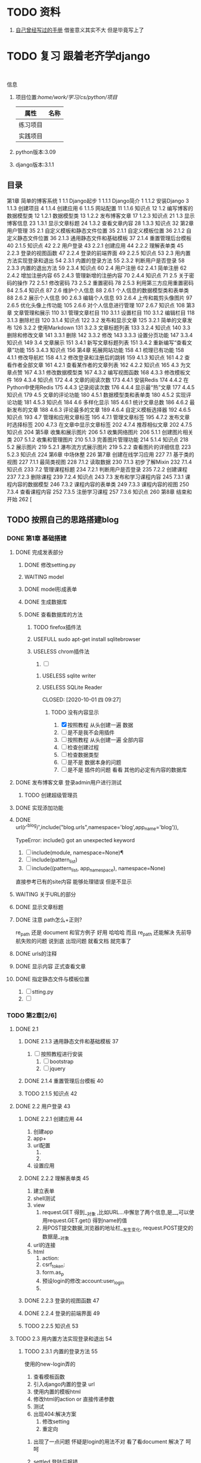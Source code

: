 #+Title 关于整个项目 的 所有 记录  包括学习记录 学完之后 把所有内容整理好

#+TODO: TODO(t) NEXT(n) | DONE(d!/!)
#+TODO: REPORT(r) BUG(b) KNOWNCAUSE(k) | settled(s) CANCELLED(c@/!)
#+TODO: PROJECT(p) | DONE(d!/!) CANCELLED(c@/!)
#+TODO: WAITING(w@/!) DELEGATED(e!) HOLD(h) | CANCELLED(c@/!)


* TODO 资料
1. [[file:~/%E5%AD%A6%E4%B9%A0/cs/python/%E9%A1%B9%E7%9B%AE/django/django.org][自己曾经写过的手册]]  借鉴意义其实不大 但是毕竟写上了
* TODO 复习 跟着老齐学django
SCHEDULED: <2020-10-03 六 >
:LOGBOOK:
CLOCK: [2020-10-03 六 08:06]--[2020-10-03 六 08:09] =>  0:03
CLOCK: [2020-10-02 五 19:45]--[2020-10-02 五 20:36] =>  0:51
CLOCK: [2020-10-02 五 11:47]--[2020-10-02 五 12:12] =>  0:25
CLOCK: [2020-10-02 五 11:41]--[2020-10-02 五 11:47] =>  0:06
CLOCK: [2020-10-02 五 10:41]--[2020-10-02 五 11:33] =>  0:52
CLOCK: [2020-10-02 五 09:40]--[2020-10-02 五 10:30] =>  0:50
CLOCK: [2020-10-02 五 08:55]--[2020-10-02 五 09:35] =>  0:40
CLOCK: [2020-10-01 四 13:31]--[2020-10-01 四 14:03] =>  0:32
CLOCK: [2020-10-01 四 10:49]--[2020-10-01 四 11:39] =>  0:50
CLOCK: [2020-09-29 二 20:49]--[2020-09-29 二 21:18] =>  0:29
:END:
:
信息
1. 项目位置:/home/work/学习/cs/python/项目/
   | 属性     | 名称 |
   |----------+------|
   | 练习项目 |      |
   | 实践项目 |      |
3. python版本:3.09
4. django版本:3.1.1
** 目录
第1章 简单的博客系统 1
1.1 Django起步 1
1.1.1 Django简介 1
1.1.2 安装Django 3
1.1.3 创建项目 4
1.1.4 创建应用 6
1.1.5 网站配置 11
1.1.6 知识点 12
1.2 编写博客的数据模型类 12
1.2.1 数据模型类 13
1.2.2 发布博客文章 17
1.2.3 知识点 21
1.3 显示博客信息 23
1.3.1 显示文章标题 24
1.3.2 查看文章内容 28
1.3.3 知识点 32
第2章 用户管理 35
2.1 自定义模板和静态文件位置 35
2.1.1 自定义模板位置 36
2.1.2 自定义静态文件位置 36
2.1.3 通用静态文件和基础模板 37
2.1.4 重置管理后台模板 40
2.1.5 知识点 42
2.2 用户登录 43
2.2.1 创建应用 44
2.2.2 理解表单类 45
2.2.3 登录的视图函数 47
2.2.4 登录的前端界面 49
2.2.5 知识点 53
2.3 用内置方法实现登录和退出 54
2.3.1 内置的登录方法 55
2.3.2 判断用户是否登录 58
2.3.3 内置的退出方法 59
2.3.4 知识点 60
2.4 用户注册 62
2.4.1 简单注册 62
2.4.2 增加注册内容 65
2.4.3 管理新增的注册内容 70
2.4.4 知识点 71
2.5 关于密码的操作 72
2.5.1 修改密码 73
2.5.2 重置密码 78
2.5.3 利用第三方应用重置密码 84
2.5.4 知识点 87
2.6 维护个人信息 88
2.6.1 个人信息的数据模型类和表单类 88
2.6.2 展示个人信息 90
2.6.3 编辑个人信息 93
2.6.4 上传和裁剪头像图片 97
2.6.5 优化头像上传功能 105
2.6.6 对个人信息进行管理 107
2.6.7 知识点 108
第3章 文章管理和展示 110
3.1 管理文章栏目 110
3.1.1 设置栏目 110
3.1.2 编辑栏目 118
3.1.3 删除栏目 120
3.1.4 知识点 122
3.2 发布和显示文章 125
3.2.1 简单的文章发布 126
3.2.2 使用Markdown 131
3.2.3 文章标题列表 133
3.2.4 知识点 140
3.3 删除和修改文章 141
3.3.1 删除 142
3.3.2 修改 143
3.3.3 设置分页功能 147
3.3.4 知识点 149
3.4 文章展示 151
3.4.1 新写文章标题列表 151
3.4.2 重新编写“查看文章”功能 155
3.4.3 知识点 156
第4章 拓展网站功能 158
4.1 梳理已有功能 158
4.1.1 修改导航栏 158
4.1.2 修改登录和注册后的跳转 159
4.1.3 知识点 161
4.2 查看作者全部文章 161
4.2.1 查看某作者的文章列表 162
4.2.2 知识点 165
4.3 为文章点赞 167
4.3.1 修改数据模型类 167
4.3.2 编写视图函数 168
4.3.3 修改模板文件 169
4.3.4 知识点 172
4.4 文章的阅读次数 173
4.4.1 安装Redis 174
4.4.2 在Python中使用Redis 175
4.4.3 记录阅读次数 176
4.4.4 显示最“热”文章 177
4.4.5 知识点 179
4.5 文章的评论功能 180
4.5.1 数据模型类和表单类 180
4.5.2 实现评论功能 181
4.5.3 知识点 184
4.6 多样化显示 185
4.6.1 统计文章总数 186
4.6.2 最新发布的文章 188
4.6.3 评论最多的文章 189
4.6.4 自定义模板选择器 192
4.6.5 知识点 193
4.7 管理和应用文章标签 195
4.7.1 管理文章标签 195
4.7.2 发布文章时选择标签 200
4.7.3 在文章中显示文章标签 202
4.7.4 推荐相似文章 202
4.7.5 知识点 204
第5章 收集和展示图片 206
5.1 收集网络图片 206
5.1.1 创建图片相关类 207
5.1.2 收集和管理图片 210
5.1.3 完善图片管理功能 214
5.1.4 知识点 218
5.2 展示图片 219
5.2.1 瀑布流方式展示图片 219
5.2.2 查看图片的详细信息 223
5.2.3 知识点 224
第6章 中场休整 226
第7章 创建在线学习应用 227
7.1 基于类的视图 227
7.1.1 最简类视图 228
7.1.2 读取数据 230
7.1.3 初步了解Mixin 232
7.1.4 知识点 233
7.2 管理课程标题 234
7.2.1 判断用户是否登录 235
7.2.2 创建课程 237
7.2.3 删除课程 239
7.2.4 知识点 243
7.3 发布和学习课程内容 245
7.3.1 课程内容的数据模型 246
7.3.2 课程内容的表单类 249
7.3.3 课程内容的视图 250
7.3.4 查看课程内容 252
7.3.5 注册学习课程 257
7.3.6 知识点 260
第8章 结束和开始 262 [
** TODO 按照自己的思路搭建blog
:LOGBOOK:
CLOCK: [2020-10-01 四 09:52]--[2020-10-01 四 10:05] =>  0:13
:END:
*** DONE 第1章 基础搭建
CLOSED: [2020-10-02 五 12:02]
:LOGBOOK:
- State "DONE"       from "TODO"       [2020-10-02 五 12:02]
:END:
**** DONE 完成发表部分
CLOSED: [2020-10-01 四 10:01]
:LOGBOOK:
- State "DONE"       from "TODO"       [2020-10-01 四 10:01]
CLOCK: [2020-09-29 二 21:23]--[2020-09-29 二 21:32] =>  0:09
:END:
***** DONE 修改setting.py
CLOSED: [2020-09-29 二 21:34]
:LOGBOOK:
- State "DONE"       from "TODO"       [2020-09-29 二 21:34]
:END:
***** WAITING model
:LOGBOOK:
- State "WAITING"    from "TODO"       [2020-09-29 二 21:55] \\
  和他的版本略微 不同 因为django的版本有差异
  主要在 author  部分 也不知道能不能用 后续再检测
  pdf23
CLOCK: [2020-09-29 二 21:32]--[2020-09-29 二 22:01] =>  0:29
:END:
***** DONE model形成表单
CLOSED: [2020-09-29 二 21:59]
:LOGBOOK:
- State "DONE"       from "TODO"       [2020-09-29 二 21:59]
:END:
***** DONE 生成数据库
CLOSED: [2020-09-29 二 21:59]
:LOGBOOK:
- State "DONE"       from "TODO"       [2020-09-29 二 21:59]
:END:
***** DONE 查看数据库的方法
CLOSED: [2020-10-01 四 09:36]
:LOGBOOK:
- State "DONE"       from "TODO"       [2020-10-01 四 09:36]
:END:
****** TODO firefox插件法
:LOGBOOK:
CLOCK: [2020-09-29 二 22:21]--[2020-09-29 二 22:23] =>  0:02
:END:
****** USEFULL sudo apt-get install sqlitebrowser
CLOSED: [2020-10-01 四 09:35]
:LOGBOOK:
- State "USEFULL"    from "TODO"       [2020-10-01 四 09:35] \\
  有用 图形化 可看
CLOCK: [2020-10-01 四 09:33]--[2020-10-01 四 09:35] =>  0:02
:END:

****** USELESS chrom插件法
CLOSED: [2020-10-01 四 09:30]
:LOGBOOK:
- State "USELESS"    from "TODO"       [2020-10-01 四 09:30] \\
  没找到适用的图形化插件
CLOCK: [2020-10-01 四 08:49]--[2020-10-01 四 09:30] =>  0:41
CLOCK: [2020-09-29 二 22:23]--[2020-09-29 二 22:44] =>  0:21
CLOCK: [2020-09-29 二 22:17]--[2020-09-29 二 22:21] =>  0:04
:END:
1. [ ]
******* USELESS sqlite writer
CLOSED: [2020-10-01 四 09:30]
:LOGBOOK:
- State "USELESS"    from "TODO"       [2020-10-01 四 09:30] \\
  一样 也不是图形化 插件
:END:
******* USELESS SQLite Reader

CLOSED: [2020-10-01 四 09:27]
:LOGBOOK:
- State "USELESS"    from "TODO"       [2020-10-01 四 09:27] \\
  没什么用 不是图形化  放弃
:END:
******** TODO 没有内容显示
1. [X] 按照教程 从头创建一遍 数据
2. [ ] 是不是我不会用插件
3. [ ] 按照教程 从头创建一遍 全部内容
4. [ ] 检查创建过程
5. [ ] 检查数据类型
6. [ ] 是不是 数据本身的问题
7. [ ] 是不是 插件的问题 看看 其他的必定有内容的数据库


**** DONE 发布博客文章 登录admin用户进行测试
CLOSED: [2020-10-01 四 09:52]
:LOGBOOK:
- State "DONE"       from "TODO"       [2020-10-01 四 09:52]
CLOCK: [2020-10-01 四 09:36]--[2020-10-01 四 09:52] =>  0:16
:END:

***** TODO 创建超级管理员
**** DONE 实现添加功能
CLOSED: [2020-10-01 四 10:49]
:LOGBOOK:
- State "DONE"       from "TODO"       [2020-10-01 四 10:49]
:END:


**** DONE url(r'^blog/',include("blog.urls",namespace='blog',app_name='blog')),
CLOSED: [2020-10-01 四 13:51]
:LOGBOOK:
- State "DONE"       from "TODO"       [2020-10-01 四 13:51]
:END:
TypeError: include() got an unexpected keyword

1. [ ] include(module, namespace=None)¶
1. [ ] include(pattern_list)
1. [ ] include((pattern_list, app_namespace), namespace=None)

直接参考已有的site内容 能够处理错误 但是不显示

**** WAITING 关于URL的部分
:LOGBOOK:
- State "WAITING"    from "TODO"       [2020-10-02 五 09:20] \\
  和pdf不一样  改成他那样机会报错 具体原因需要学习和排查
:END:
**** DONE 显示文章标题
CLOSED: [2020-10-02 五 09:20]
:LOGBOOK:
- State "DONE"       from "TODO"       [2020-10-02 五 09:20]
:END:
**** DONE 注意 path怎么+正则?
CLOSED: [2020-10-02 五 10:02]
:LOGBOOK:
- State "DONE"       from "TODO"       [2020-10-02 五 10:02]
:END:
re_path 还是 document  和官方例子 好用 哈哈哈 而且 re_path 还能解决 先前导航失败的问题 说到底 出现问题 就看文档 就完事了
**** DONE urls的注释
CLOSED: [2020-10-02 五 10:03]
:LOGBOOK:
- State "DONE"       from "TODO"       [2020-10-02 五 10:03]
:END:
**** DONE 显示内容 正式查看文章
CLOSED: [2020-10-02 五 10:03]
:LOGBOOK:
- State "DONE"       from "TODO"       [2020-10-02 五 10:03]
:END:
**** DONE 指定静态文件与模板位置
CLOSED: [2020-10-02 五 10:11]
:LOGBOOK:
- State "DONE"       from "TODO"       [2020-10-02 五 10:11]
:END:
1. [ ] stting.py
2. [ ]
*** TODO 第2章[2/6]
SCHEDULED: <2020-10-03 六 8:00>
:LOGBOOK:
CLOCK: [2020-10-03 六 09:27]--[2020-10-03 六 09:34] =>  0:07
CLOCK: [2020-10-03 六 08:13]--[2020-10-03 六 09:20] =>  1:07
- State "TODO"       from "DONE"       [2020-10-03 六 08:14]
- State "DONE"       from "TODO"       [2020-10-03 六 08:13]
CLOCK: [2020-10-03 六 08:09]--[2020-10-03 六 08:13] =>  0:04
:END:
**** DONE 2.1
CLOSED: [2020-10-02 五 12:00]
:LOGBOOK:
- State "DONE"       from "TODO"       [2020-10-02 五 12:00]
:END:
***** DONE 2.1.3 通用静态文件和基础模板 37
CLOSED: [2020-10-02 五 11:50]
:LOGBOOK:
- State "DONE"       from "TODO"       [2020-10-02 五 11:50]
:END:
1. [ ] 按照教程进行安装
   1. [ ] bootstrap
   2. [ ] jquery
***** DONE 2.1.4 重置管理后台模板 40
CLOSED: [2020-10-02 五 12:00]
:LOGBOOK:
- State "DONE"       from "TODO"       [2020-10-02 五 12:00]
:END:
***** TODO 2.1.5 知识点 42

**** DONE 2.2 用户登录 43
CLOSED: [2020-10-03 六 08:13]
:LOGBOOK:
- State "DONE"       from "TODO"       [2020-10-03 六 08:13]
:END:
***** DONE 2.2.1 创建应用 44
CLOSED: [2020-10-03 六 08:52]
:LOGBOOK:
- State "DONE"       from "TODO"       [2020-10-03 六 08:52]
:END:
1. 创建app
2. app+
3. url配置
   1.
   2.
4. 设置应用
***** DONE 2.2.2 理解表单类 45
CLOSED: [2020-10-03 六 08:52]
:LOGBOOK:
- State "DONE"       from "TODO"       [2020-10-03 六 08:52]
:END:
1. 建立表单
2. shell测试
3. view
   1. request.GET 得到__对象 ,比如URL...中懈怠了两个信息,是__,可以使用request.GET.get() 得到name的值
   2. 用POST提交数据,浏览器的地址栏__发生变化, request.POST提交的数据是__对象
4. url的连接
5. html
   1. action:
   2. csrf_token:
   3. form.as_p
   4. 预设login的修改:account:user_login
   5.





***** DONE 2.2.3 登录的视图函数 47
CLOSED: [2020-10-03 六 08:52]
:LOGBOOK:
- State "DONE"       from "TODO"       [2020-10-03 六 08:52]
:END:
***** DONE 2.2.4 登录的前端界面 49
CLOSED: [2020-10-03 六 09:07]
:LOGBOOK:
- State "DONE"       from "TODO"       [2020-10-03 六 09:07]
:END:
***** TODO 2.2.5 知识点 53
**** TODO 2.3 用内置方法实现登录和退出 54

***** TODO 2.3.1 内置的登录方法 55
:LOGBOOK:
- State "TODO"       from "DONE"       [2020-10-03 六 09:57]
- State "DONE"       from "TODO"       [2020-10-03 六 09:46]
:END:
使用的new-login弄的
1. 查看模板函数
2. 引入django内置的登录 url
3. 使用内置的模板html
4. 修改html的action or 直接传递参数
5. 测试
6. 出现404:解决方案
   1. 修改setting
   2. 重定向


****** 出现了一点问题 怀疑是login的用法不对  看了看document  解决了 呵呵


****** settled 登陆后报错
CLOSED: [2020-10-03 六 10:27]
按照pdf上的描述 解决了 主要是 需要重启才行....
以后多多重启
***** TODO 2.3.2 判断用户是否登录 58
***** TODO 2.3.3 内置的退出方法 59
***** TODO 2.3.4 知识点 60
**** TODO 2.4 用户注册 62
***** TODO 2.4.1 简单注册 62
***** TODO 2.4.2 增加注册内容 65
***** TODO 2.4.3 管理新增的注册内容 70
***** TODO 2.4.4 知识点 71
**** TODO 2.5 关于密码的操作 72
***** TODO 2.5.1 修改密码 73
***** TODO 2.5.2 重置密码 78
***** TODO 2.5.3 利用第三方应用重置密码 84
***** TODO 2.5.4 知识点 87
**** TODO 2.6 维护个人信息 88
***** TODO 2.6.1 个人信息的数据模型类和表单类 88
***** TODO 2.6.2 展示个人信息 90
***** TODO 2.6.3 编辑个人信息 93
***** TODO 2.6.4 上传和裁剪头像图片 97
***** TODO 2.6.5 优化头像上传功能 105
***** TODO 2.6.6 对个人信息进行管理 107
***** TODO 2.6.7 知识点 108
*** TODO 第3章 文章管理和展示 110[/]
SCHEDULED: <2020-10-03 六 10:00>
**** TODO 3.1 管理文章栏目 110
***** TODO 3.1.1 设置栏目 110
***** TODO 3.1.2 编辑栏目 118
***** TODO 3.1.3 删除栏目 120
***** TODO 3.1.4 知识点 122
**** TODO 3.2 发布和显示文章 125
***** TODO 3.2.1 简单的文章发布 126
***** TODO 3.2.2 使用Markdown 131
***** TODO 3.2.3 文章标题列表 133
***** TODO 3.2.4 知识点 140
**** TODO 3.3 删除和修改文章 141
***** TODO 3.3.1 删除 142
***** TODO 3.3.2 修改 143
***** TODO 3.3.3 设置分页功能 147
***** TODO 3.3.4 知识点 149
**** TODO 3.4 文章展示 151
***** TODO 3.4.1 新写文章标题列表 151
***** TODO 3.4.2 重新编写“查看文章”功能 155
***** TODO 3.4.3 知识点 156
*** TODO 第4章 拓展网站功能 158[/]
**** TODO 4.1 梳理已有功能 158
***** TODO 4.1.1 修改导航栏 158
***** TODO 4.1.2 修改登录和注册后的跳转 159
***** TODO 4.1.3 知识点 161
**** TODO 4.2 查看作者全部文章 161
***** TODO 4.2.1 查看某作者的文章列表 162
***** TODO 4.2.2 知识点 165
**** TODO 4.3 为文章点赞 167
***** TODO 4.3.1 修改数据模型类 167
***** TODO 4.3.2 编写视图函数 168
***** TODO 4.3.3 修改模板文件 169
***** TODO 4.3.4 知识点 172
**** TODO 4.4 文章的阅读次数 173
***** TODO 4.4.1 安装Redis 174
***** TODO 4.4.2 在Python中使用Redis 175
***** TODO 4.4.3 记录阅读次数 176
***** TODO 4.4.4 显示最“热”文章 177
***** TODO 4.4.5 知识点 179
**** TODO 4.5 文章的评论功能 180
***** TODO 4.5.1 数据模型类和表单类 180
***** TODO 4.5.2 实现评论功能 181
***** TODO 4.5.3 知识点 184
**** TODO 4.6 多样化显示 185
***** TODO 4.6.1 统计文章总数 186
***** TODO 4.6.2 最新发布的文章 188
***** TODO 4.6.3 评论最多的文章 189
***** TODO 4.6.4 自定义模板选择器 192
***** TODO 4.6.5 知识点 193
**** TODO 4.7 管理和应用文章标签 195
***** TODO 4.7.1 管理文章标签 195
***** TODO 4.7.2 发布文章时选择标签 200
***** TODO 4.7.3 在文章中显示文章标签 202
***** TODO 4.7.4 推荐相似文章 202
***** TODO 4.7.5 知识点 204
*** TODO 第5章 收集和展示图片 206[/]
**** TODO 5.1 收集网络图片 206
***** TODO 5.1.1 创建图片相关类 207
***** TODO 5.1.2 收集和管理图片 210
***** TODO 5.1.3 完善图片管理功能 214
***** TODO 5.1.4 知识点 218
**** TODO 5.2 展示图片 219
***** TODO 5.2.1 瀑布流方式展示图片 219
***** TODO 5.2.2 查看图片的详细信息 223
***** TODO 5.2.3 知识点 224
*** TODO 第6章 中场休整 226[/]
*** TODO 第7章 创建在线学习应用 227[/]
**** TODO 7.1 基于类的视图 227
***** TODO 7.1.1 最简类视图 228
***** TODO 7.1.2 读取数据 230
***** TODO 7.1.3 初步了解Mixin 232
***** TODO 7.1.4 知识点 233
**** TODO 7.2 管理课程标题 234
***** TODO 7.2.1 判断用户是否登录 235
***** TODO 7.2.2 创建课程 237
***** TODO 7.2.3 删除课程 239
***** TODO 7.2.4 知识点 243
**** TODO 7.3 发布和学习课程内容 245
***** TODO 7.3.1 课程内容的数据模型 246
***** TODO 7.3.2 课程内容的表单类 249
***** TODO 7.3.3 课程内容的视图 250
***** TODO 7.3.4 查看课程内容 252
***** TODO 7.3.5 注册学习课程 257
***** TODO 7.3.6 知识点 260
*** TODO 第8章 结束和开始 262 [[/]
*** TODO 读一下p55的代码
* TODO 处理wait

* TODO 整理内容

** TODO 整理学习笔记
** TODO 整理快速开发的项目模板
* 文件夹详解
1. test
   1. 下面是所有的测试 包括 使用django  或者其他内容  使用python与否
   2. [ ]
* TODO python的数据结构
* TODO 复习
** TODO [#A] 复习[2020-10-01 四]的知识
SCHEDULED: <2020-10-05 一 18:00>
